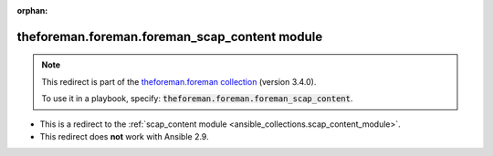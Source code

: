 
.. Document meta

:orphan:

.. Anchors

.. _ansible_collections.theforeman.foreman.foreman_scap_content_module:

.. Title

theforeman.foreman.foreman_scap_content module
++++++++++++++++++++++++++++++++++++++++++++++

.. Collection note

.. note::
    This redirect is part of the `theforeman.foreman collection <https://galaxy.ansible.com/theforeman/foreman>`_ (version 3.4.0).

    To use it in a playbook, specify: :code:`theforeman.foreman.foreman_scap_content`.

- This is a redirect to the :ref:`scap_content module <ansible_collections.scap_content_module>`.
- This redirect does **not** work with Ansible 2.9.
